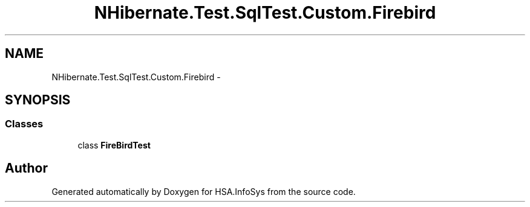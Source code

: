 .TH "NHibernate.Test.SqlTest.Custom.Firebird" 3 "Fri Jul 5 2013" "Version 1.0" "HSA.InfoSys" \" -*- nroff -*-
.ad l
.nh
.SH NAME
NHibernate.Test.SqlTest.Custom.Firebird \- 
.SH SYNOPSIS
.br
.PP
.SS "Classes"

.in +1c
.ti -1c
.RI "class \fBFireBirdTest\fP"
.br
.in -1c
.SH "Author"
.PP 
Generated automatically by Doxygen for HSA\&.InfoSys from the source code\&.
